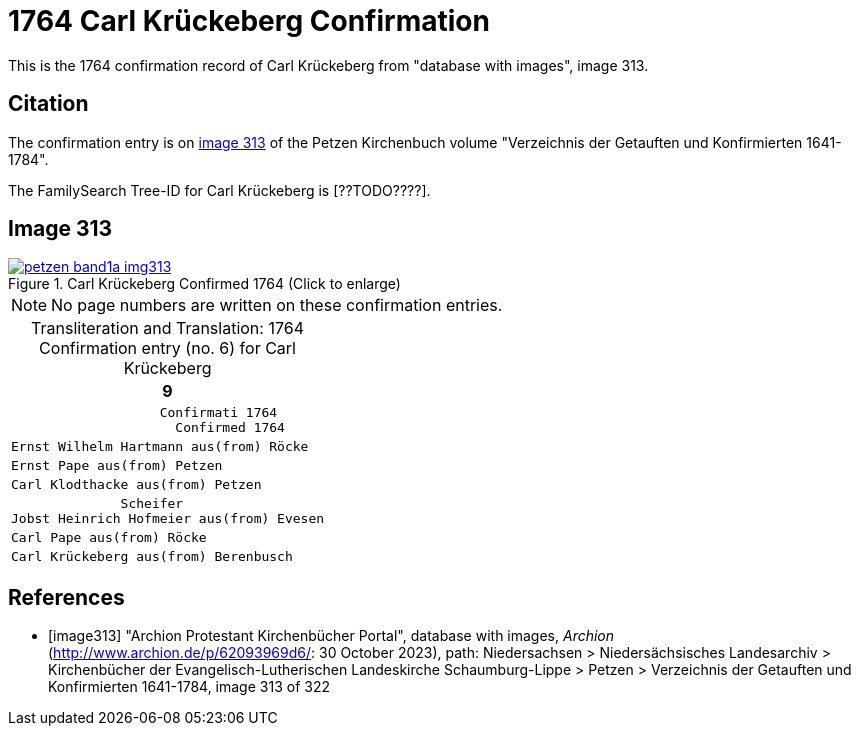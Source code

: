 = 1764 Carl Krückeberg Confirmation
:page-role: doc-width

This is the 1764 confirmation record of Carl Krückeberg from "database with images", image 313.

== Citation

The confirmation entry is on <<image313, image 313>> of the Petzen Kirchenbuch volume "Verzeichnis der Getauften und Konfirmierten 1641-1784".

The FamilySearch Tree-ID for Carl Krückeberg is [??TODO????].

== Image 313

image::petzen-band1a-img313.jpg[align=left,title='Carl Krückeberg Confirmed 1764 (Click to enlarge)',link=self]

[NOTE]
No page numbers are written on these confirmation entries.

[caption="Transliteration and Translation: "]
.1764 Confirmation entry (no. 6) for Carl Krückeberg 
[cols="<l",frame="none"]
|===
>|                                                                   9

^|                   Confirmati 1764
                     Confirmed 1764

|Ernst Wilhelm Hartmann aus(from) Röcke

|Ernst Pape aus(from) Petzen

|Carl Klodthacke aus(from) Petzen

|              Scheifer    
Jobst Heinrich Hofmeier aus(from) Evesen

|Carl Pape aus(from) Röcke

|Carl Krückeberg aus(from) Berenbusch
|===

[bibliography]
== References

* [[[image313]]] "Archion Protestant Kirchenbücher Portal", database with images, _Archion_ (http://www.archion.de/p/62093969d6/: 30 October 2023), path: Niedersachsen > Niedersächsisches Landesarchiv > Kirchenbücher der Evangelisch-Lutherischen Landeskirche Schaumburg-Lippe > Petzen > Verzeichnis der Getauften und Konfirmierten 1641-1784, image 313 of 322

